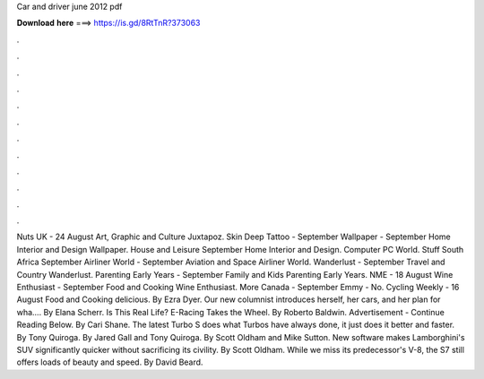 Car and driver june 2012 pdf

𝐃𝐨𝐰𝐧𝐥𝐨𝐚𝐝 𝐡𝐞𝐫𝐞 ===> https://is.gd/8RtTnR?373063

.

.

.

.

.

.

.

.

.

.

.

.

Nuts UK - 24 August  Art, Graphic and Culture Juxtapoz. Skin Deep Tattoo - September  Wallpaper - September  Home Interior and Design Wallpaper. House and Leisure September  Home Interior and Design.
Computer PC World. Stuff South Africa September  Airliner World - September  Aviation and Space Airliner World. Wanderlust - September  Travel and Country Wanderlust. Parenting Early Years - September  Family and Kids Parenting Early Years.
NME - 18 August  Wine Enthusiast - September  Food and Cooking Wine Enthusiast. More Canada - September  Emmy - No. Cycling Weekly - 16 August  Food and Cooking delicious.
By Ezra Dyer. Our new columnist introduces herself, her cars, and her plan for wha…. By Elana Scherr. Is This Real Life? E-Racing Takes the Wheel.
By Roberto Baldwin. Advertisement - Continue Reading Below. By Cari Shane. The latest Turbo S does what Turbos have always done, it just does it better and faster.
By Tony Quiroga. By Jared Gall and Tony Quiroga. By Scott Oldham and Mike Sutton. New software makes Lamborghini's SUV significantly quicker without sacrificing its civility.
By Scott Oldham. While we miss its predecessor's V-8, the S7 still offers loads of beauty and speed. By David Beard.